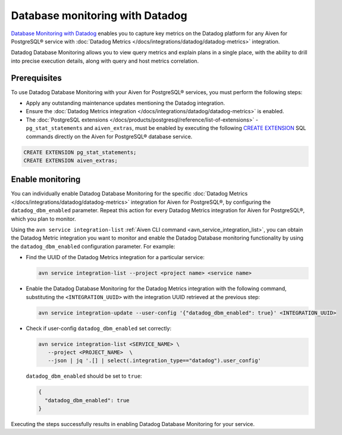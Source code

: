 Database monitoring with Datadog
======================================

`Database Monitoring with Datadog <https://www.datadoghq.com/product/database-monitoring/>`_ enables you to capture key metrics on the Datadog platform for any Aiven for PostgreSQL® service with :doc:`Datadog Metrics </docs/integrations/datadog/datadog-metrics>` integration.

Datadog Database Monitoring allows you to view query metrics and explain plans in a single place, with the ability to drill into precise execution details, along with query and host metrics correlation.

Prerequisites
-------------
To use Datadog Database Monitoring with your Aiven for PostgreSQL® services, you must perform the following steps: 

* Apply any outstanding maintenance updates mentioning the Datadog integration. 
* Ensure the :doc:`Datadog Metrics integration </docs/integrations/datadog/datadog-metrics>` is enabled. 
* The :doc:`PostgreSQL extensions </docs/products/postgresql/reference/list-of-extensions>` - ``pg_stat_statements`` and ``aiven_extras``, must be enabled by executing the following `CREATE EXTENSION <https://www.postgresql.org/docs/current/sql-createextension.html>`_ SQL commands directly on the Aiven for PostgreSQL® database service.

.. code::

    CREATE EXTENSION pg_stat_statements;   
    CREATE EXTENSION aiven_extras;

Enable monitoring 
-----------------

You can individually enable Datadog Database Monitoring for the specific :doc:`Datadog Metrics </docs/integrations/datadog/datadog-metrics>` integration for Aiven for PostgreSQL®, by configuring the ``datadog_dbm_enabled`` parameter. Repeat this action for every Datadog Metrics integration for Aiven for PostgreSQL®, which you plan to monitor.

Using the ``avn service integration-list`` :ref:`Aiven CLI command <avn_service_integration_list>`, you can obtain the Datadog Metric integration you want to monitor and enable the Datadog Database monitoring functionality by using the ``datadog_dbm_enabled`` configuration parameter. For example: 

* Find the UUID of the Datadog Metrics integration for a particular service:

  .. code::

     avn service integration-list --project <project name> <service name>

* Enable the Datadog Database Monitoring for the Datadog Metrics integration with the following command, substituting the ``<INTEGRATION_UUID>`` with the integration UUID retrieved at the previous step:

  .. code::
   
     avn service integration-update --user-config '{"datadog_dbm_enabled": true}' <INTEGRATION_UUID>

* Check if user-config ``datadog_dbm_enabled`` set correctly:

  .. code::
  
     avn service integration-list <SERVICE_NAME> \
        --project <PROJECT_NAME>  \
        --json | jq '.[] | select(.integration_type=="datadog").user_config'
    
  ``datadog_dbm_enabled`` should be set to ``true``:
  
  .. code::

     {
       "datadog_dbm_enabled": true
     }
    
Executing the steps successfully results in enabling Datadog Database Monitoring for your service.

.. seealso:: 
  
   - Learn more about :doc:`Datadog and Aiven </docs/integrations/datadog>`.
   - Learn more about `Datadog Deep Database Monitoring <https://www.datadoghq.com/product/database-monitoring/>`_ from their product page. 

